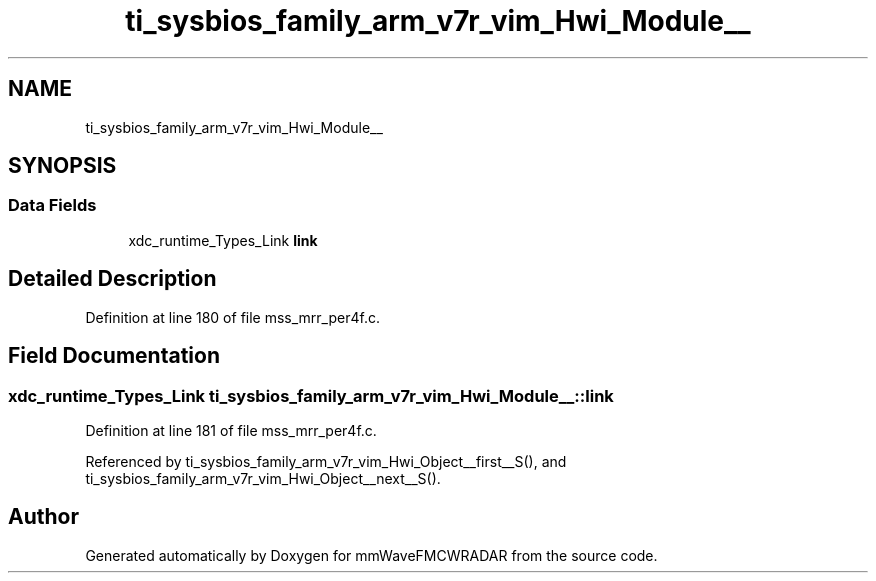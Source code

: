 .TH "ti_sysbios_family_arm_v7r_vim_Hwi_Module__" 3 "Wed May 20 2020" "Version 1.0" "mmWaveFMCWRADAR" \" -*- nroff -*-
.ad l
.nh
.SH NAME
ti_sysbios_family_arm_v7r_vim_Hwi_Module__
.SH SYNOPSIS
.br
.PP
.SS "Data Fields"

.in +1c
.ti -1c
.RI "xdc_runtime_Types_Link \fBlink\fP"
.br
.in -1c
.SH "Detailed Description"
.PP 
Definition at line 180 of file mss_mrr_per4f\&.c\&.
.SH "Field Documentation"
.PP 
.SS "xdc_runtime_Types_Link ti_sysbios_family_arm_v7r_vim_Hwi_Module__::link"

.PP
Definition at line 181 of file mss_mrr_per4f\&.c\&.
.PP
Referenced by ti_sysbios_family_arm_v7r_vim_Hwi_Object__first__S(), and ti_sysbios_family_arm_v7r_vim_Hwi_Object__next__S()\&.

.SH "Author"
.PP 
Generated automatically by Doxygen for mmWaveFMCWRADAR from the source code\&.
